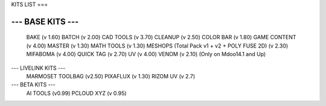 KITS LIST
===

----------------
--- BASE KITS ---
----------------
    BAKE (v 1.60)
    BATCH (v 2.00)
    CAD TOOLS (v 3.70)
    CLEANUP (v 2.50)
    COLOR BAR (v 1.80)
    GAME CONTENT (v 4.00)
    MASTER (v 1.30)
    MATH TOOLS (v 1.30)
    MESHOPS (Total Pack v1 + v2 + POLY FUSE 2D) (v 2.30)
    MIFABOMA (v 4.00)
    QUICK TAG (v 2.70)
    UV (v 4.00)
    VENOM (v 2.10)	(Only on Mdoo14.1 and Up)

--- LIVELINK KITS ---
    MARMOSET TOOLBAG (v2.50)
    PIXAFLUX (v 1.30)
    RIZOM UV (v 2.7)

--- BETA KITS ---
    AI TOOLS (v0.99)
    PCLOUD XYZ (v 0.95)



.. autosummary::
   :toctree: generated

   lumache
